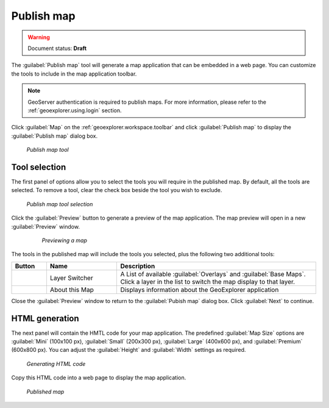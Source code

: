 .. _geoexplorer.using.publish:Publish map===========.. warning:: Document status: **Draft** The :guilabel:`Publish map` tool will generate a map application that can be embedded in a web page. You can customize the tools to include in the map application toolbar. .. note:: GeoServer authentication is required to publish maps. For more information, please refer to the :ref:`geoexplorer.using.login` section.Click  :guilabel:`Map` on the :ref:`geoexplorer.workspace.toolbar` and click :guilabel:`Publish map`to display the :guilabel:`Publish map` dialog box... figure:: images/button_publish.png   *Publish map tool*Tool selection--------------The first panel of options allow you to select the tools you will require in the published map. By default, all the tools are selected. To remove a tool, clear the check box beside the tool you wish to exclude. .. figure:: images/dialog_publish_tools.png   *Publish map tool selection*Click the :guilabel:`Preview` button to generate a preview of the map application. The map preview will open in a new :guilabel:`Preview` window.  .. figure:: images/map_preview.png     *Previewing a map*The tools in the published map will include the tools you selected, plus the following two additional tools:.. list-table::     :header-rows: 1     :widths: 15 30 85      * - Button       - Name       - Description     * - .. image:: images/button_layer.png       - Layer Switcher       - A List of available :guilabel:`Overlays` and :guilabel:`Base Maps`. Click a layer in the list to switch the map display to that layer.     * - .. image:: images/button_about.png       - About this Map       - Displays information about the GeoExplorer applicationClose the :guilabel:`Preview` window to return to the :guilabel:`Pubish map` dialog box. Click :guilabel:`Next` to continue.HTML generation---------------The next panel will contain the HMTL code for your map application. The predefined :guilabel:`Map Size` options are :guilabel:`Mini` (100x100 px), :guilabel:`Small` (200x300 px), :guilabel:`Large` (400x600 px), and :guilabel:`Premium` (600x800 px). You can adjust the :guilabel:`Height` and :guilabel:`Width` settings as required... figure:: images/dialog_publish_html.png   *Generating HTML code*Copy this HTML code into a web page to display the map application... figure:: images/publish_embed.png   *Published map*